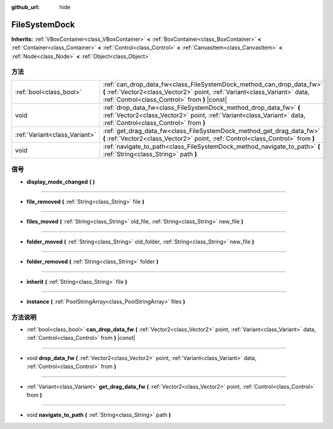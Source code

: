 :github_url: hide

.. Generated automatically by doc/tools/make_rst.py in GaaeExplorer's source tree.
.. DO NOT EDIT THIS FILE, but the FileSystemDock.xml source instead.
.. The source is found in doc/classes or modules/<name>/doc_classes.

.. _class_FileSystemDock:

FileSystemDock
==============

**Inherits:** :ref:`VBoxContainer<class_VBoxContainer>` **<** :ref:`BoxContainer<class_BoxContainer>` **<** :ref:`Container<class_Container>` **<** :ref:`Control<class_Control>` **<** :ref:`CanvasItem<class_CanvasItem>` **<** :ref:`Node<class_Node>` **<** :ref:`Object<class_Object>`



方法
----

+-------------------------------+-------------------------------------------------------------------------------------------------------------------------------------------------------------------------------------------------------+
| :ref:`bool<class_bool>`       | :ref:`can_drop_data_fw<class_FileSystemDock_method_can_drop_data_fw>` **(** :ref:`Vector2<class_Vector2>` point, :ref:`Variant<class_Variant>` data, :ref:`Control<class_Control>` from **)** |const| |
+-------------------------------+-------------------------------------------------------------------------------------------------------------------------------------------------------------------------------------------------------+
| void                          | :ref:`drop_data_fw<class_FileSystemDock_method_drop_data_fw>` **(** :ref:`Vector2<class_Vector2>` point, :ref:`Variant<class_Variant>` data, :ref:`Control<class_Control>` from **)**                 |
+-------------------------------+-------------------------------------------------------------------------------------------------------------------------------------------------------------------------------------------------------+
| :ref:`Variant<class_Variant>` | :ref:`get_drag_data_fw<class_FileSystemDock_method_get_drag_data_fw>` **(** :ref:`Vector2<class_Vector2>` point, :ref:`Control<class_Control>` from **)**                                             |
+-------------------------------+-------------------------------------------------------------------------------------------------------------------------------------------------------------------------------------------------------+
| void                          | :ref:`navigate_to_path<class_FileSystemDock_method_navigate_to_path>` **(** :ref:`String<class_String>` path **)**                                                                                    |
+-------------------------------+-------------------------------------------------------------------------------------------------------------------------------------------------------------------------------------------------------+

信号
----

.. _class_FileSystemDock_signal_display_mode_changed:

- **display_mode_changed** **(** **)**

----

.. _class_FileSystemDock_signal_file_removed:

- **file_removed** **(** :ref:`String<class_String>` file **)**

----

.. _class_FileSystemDock_signal_files_moved:

- **files_moved** **(** :ref:`String<class_String>` old_file, :ref:`String<class_String>` new_file **)**

----

.. _class_FileSystemDock_signal_folder_moved:

- **folder_moved** **(** :ref:`String<class_String>` old_folder, :ref:`String<class_String>` new_file **)**

----

.. _class_FileSystemDock_signal_folder_removed:

- **folder_removed** **(** :ref:`String<class_String>` folder **)**

----

.. _class_FileSystemDock_signal_inherit:

- **inherit** **(** :ref:`String<class_String>` file **)**

----

.. _class_FileSystemDock_signal_instance:

- **instance** **(** :ref:`PoolStringArray<class_PoolStringArray>` files **)**

方法说明
--------

.. _class_FileSystemDock_method_can_drop_data_fw:

- :ref:`bool<class_bool>` **can_drop_data_fw** **(** :ref:`Vector2<class_Vector2>` point, :ref:`Variant<class_Variant>` data, :ref:`Control<class_Control>` from **)** |const|

----

.. _class_FileSystemDock_method_drop_data_fw:

- void **drop_data_fw** **(** :ref:`Vector2<class_Vector2>` point, :ref:`Variant<class_Variant>` data, :ref:`Control<class_Control>` from **)**

----

.. _class_FileSystemDock_method_get_drag_data_fw:

- :ref:`Variant<class_Variant>` **get_drag_data_fw** **(** :ref:`Vector2<class_Vector2>` point, :ref:`Control<class_Control>` from **)**

----

.. _class_FileSystemDock_method_navigate_to_path:

- void **navigate_to_path** **(** :ref:`String<class_String>` path **)**

.. |virtual| replace:: :abbr:`virtual (This method should typically be overridden by the user to have any effect.)`
.. |const| replace:: :abbr:`const (This method has no side effects. It doesn't modify any of the instance's member variables.)`
.. |vararg| replace:: :abbr:`vararg (This method accepts any number of arguments after the ones described here.)`
